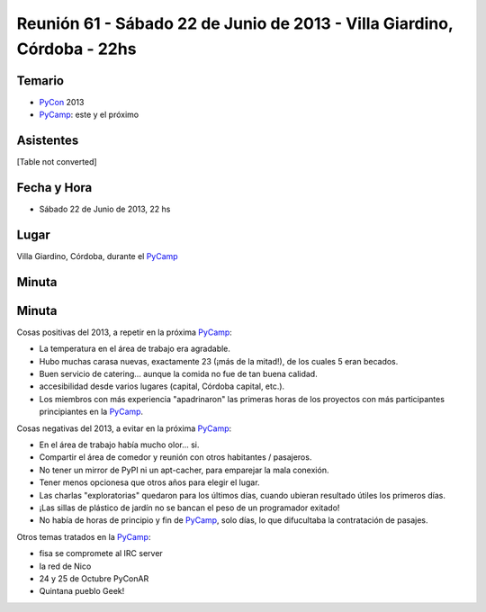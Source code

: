 
Reunión 61 - Sábado 22 de Junio de 2013 - Villa Giardino, Córdoba - 22hs
========================================================================

Temario
~~~~~~~

* PyCon_ 2013

* PyCamp_: este y el próximo

Asistentes
~~~~~~~~~~

[Table not converted]

Fecha y Hora
~~~~~~~~~~~~

* Sábado 22 de Junio de 2013, 22 hs

Lugar
~~~~~

Villa Giardino, Córdoba, durante el PyCamp_

Minuta
~~~~~~

Minuta
~~~~~~

Cosas positivas del 2013, a repetir en la próxima PyCamp_:

* La temperatura en el área de trabajo era agradable.

* Hubo muchas carasa nuevas, exactamente 23 (¡más de la mitad!), de los cuales 5 eran becados.

* Buen servicio de catering... aunque la comida no fue de tan buena calidad.

* accesibilidad desde varios lugares (capital, Córdoba capital, etc.).

* Los miembros con más experiencia "apadrinaron" las primeras horas de los proyectos con más participantes principiantes en la PyCamp_.

Cosas negativas del 2013, a evitar en la próxima PyCamp_:

* En el área de trabajo había mucho olor... si.

* Compartir el área de comedor y reunión con otros habitantes / pasajeros.

* No tener un mirror de PyPI ni un apt-cacher, para emparejar la mala conexión.

* Tener menos opcionesa que otros años para elegir el lugar.

* Las charlas "exploratorias" quedaron para los últimos días, cuando ubieran resultado útiles los primeros días.

* ¡Las sillas de plástico de jardín no se bancan el peso de un programador exitado!

* No había de horas de principio y fin de PyCamp_, solo días, lo que difucultaba la contratación de pasajes.

Otros temas tratados en la PyCamp_:

* fisa se compromete al IRC server

* la red de Nico

* 24 y 25 de Octubre PyConAR

* Quintana pueblo Geek!

.. _pycamp: /pycamp
.. _pycon: /pycon
.. _pycamp: /pycamp
